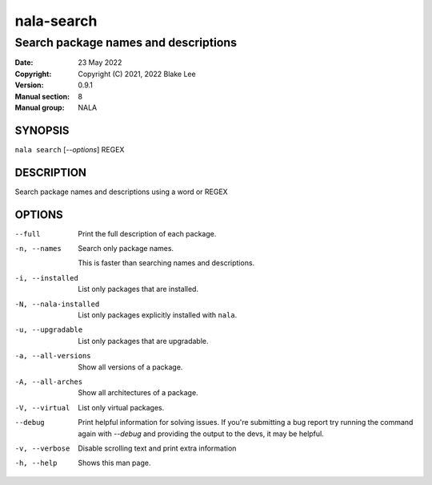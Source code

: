 ===========
nala-search
===========

-------------------------------------
Search package names and descriptions
-------------------------------------

:Date: 23 May 2022
:Copyright: Copyright (C) 2021, 2022 Blake Lee
:Version: 0.9.1
:Manual section: 8
:Manual group: NALA

SYNOPSIS
========

``nala search`` [`--options`] REGEX

DESCRIPTION
===========

Search package names and descriptions using a word or REGEX

OPTIONS
=======

--full
	Print the full description of each package.

-n, --names
	Search only package names.

	This is faster than searching names and descriptions.

-i, --installed
	List only packages that are installed.

-N, --nala-installed
	List only packages explicitly installed with ``nala``.

-u, --upgradable
	List only packages that are upgradable.

-a, --all-versions
	Show all versions of a package.

-A, --all-arches
	Show all architectures of a package.

-V, --virtual
	List only virtual packages.

--debug
	Print helpful information for solving issues.
	If you're submitting a bug report try running the command again with `--debug`
	and providing the output to the devs, it may be helpful.

-v, --verbose
	Disable scrolling text and print extra information

-h, --help
	Shows this man page.
